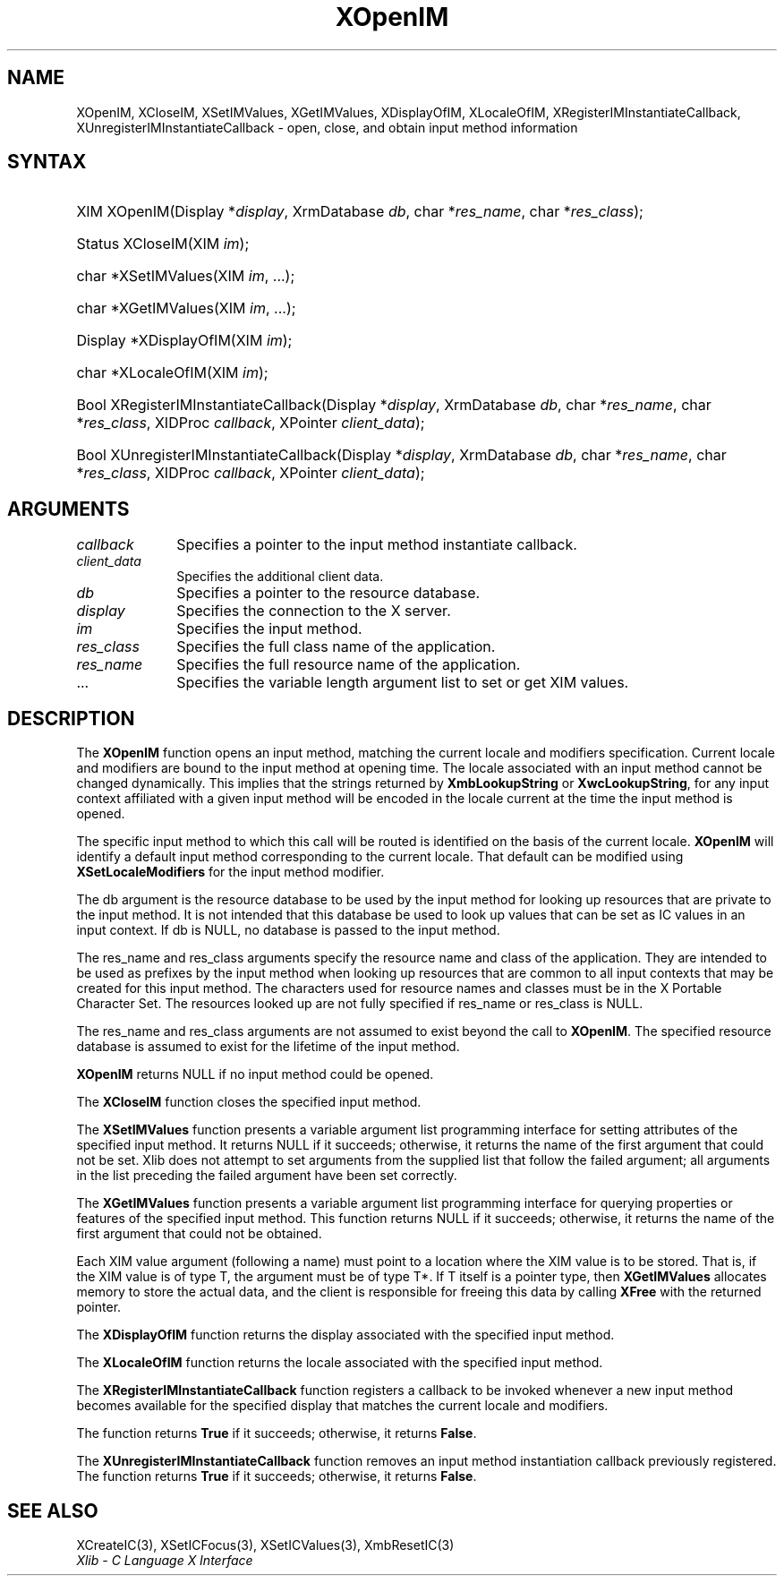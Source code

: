 .\" Copyright \(co 1985, 1986, 1987, 1988, 1989, 1990, 1991, 1994, 1996 X Consortium
.\"
.\" Permission is hereby granted, free of charge, to any person obtaining
.\" a copy of this software and associated documentation files (the
.\" "Software"), to deal in the Software without restriction, including
.\" without limitation the rights to use, copy, modify, merge, publish,
.\" distribute, sublicense, and/or sell copies of the Software, and to
.\" permit persons to whom the Software is furnished to do so, subject to
.\" the following conditions:
.\"
.\" The above copyright notice and this permission notice shall be included
.\" in all copies or substantial portions of the Software.
.\"
.\" THE SOFTWARE IS PROVIDED "AS IS", WITHOUT WARRANTY OF ANY KIND, EXPRESS
.\" OR IMPLIED, INCLUDING BUT NOT LIMITED TO THE WARRANTIES OF
.\" MERCHANTABILITY, FITNESS FOR A PARTICULAR PURPOSE AND NONINFRINGEMENT.
.\" IN NO EVENT SHALL THE X CONSORTIUM BE LIABLE FOR ANY CLAIM, DAMAGES OR
.\" OTHER LIABILITY, WHETHER IN AN ACTION OF CONTRACT, TORT OR OTHERWISE,
.\" ARISING FROM, OUT OF OR IN CONNECTION WITH THE SOFTWARE OR THE USE OR
.\" OTHER DEALINGS IN THE SOFTWARE.
.\"
.\" Except as contained in this notice, the name of the X Consortium shall
.\" not be used in advertising or otherwise to promote the sale, use or
.\" other dealings in this Software without prior written authorization
.\" from the X Consortium.
.\"
.\" Copyright \(co 1985, 1986, 1987, 1988, 1989, 1990, 1991 by
.\" Digital Equipment Corporation
.\"
.\" Portions Copyright \(co 1990, 1991 by
.\" Tektronix, Inc.
.\"
.\" Permission to use, copy, modify and distribute this documentation for
.\" any purpose and without fee is hereby granted, provided that the above
.\" copyright notice appears in all copies and that both that copyright notice
.\" and this permission notice appear in all copies, and that the names of
.\" Digital and Tektronix not be used in in advertising or publicity pertaining
.\" to this documentation without specific, written prior permission.
.\" Digital and Tektronix makes no representations about the suitability
.\" of this documentation for any purpose.
.\" It is provided "as is" without express or implied warranty.
.\"
.\"
.ds xT X Toolkit Intrinsics \- C Language Interface
.ds xW Athena X Widgets \- C Language X Toolkit Interface
.ds xL Xlib \- C Language X Interface
.ds xC Inter-Client Communication Conventions Manual
.TH XOpenIM 3 "libX11 1.7.0" "X Version 11" "XLIB FUNCTIONS"
.SH NAME
XOpenIM, XCloseIM, XSetIMValues, XGetIMValues, XDisplayOfIM, XLocaleOfIM, XRegisterIMInstantiateCallback, XUnregisterIMInstantiateCallback \- open, close, and obtain input method information
.SH SYNTAX
.HP
XIM XOpenIM\^(\^Display *\fIdisplay\fP\^, XrmDatabase \fIdb\fP\^, char
*\fIres_name\fP\^, char *\fIres_class\fP\^);
.HP
Status XCloseIM\^(\^XIM \fIim\fP\^);
.HP
char *XSetIMValues\^(\^XIM \fIim\fP\^, ...);
.HP
char *XGetIMValues\^(\^XIM \fIim\fP\^, ...);
.HP
Display *XDisplayOfIM\^(\^XIM \fIim\fP\^);
.HP
char *XLocaleOfIM\^(\^XIM \fIim\fP\^);
.HP
Bool XRegisterIMInstantiateCallback\^(\^Display *\fIdisplay\fP\^, XrmDatabase
\fIdb\fP\^, char *\fIres_name\fP\^, char *\fIres_class\fP\^, XIDProc
\fIcallback\fP\^, XPointer \fIclient_data\fP\^);
.HP
Bool XUnregisterIMInstantiateCallback\^(\^Display *\fIdisplay\fP\^,
XrmDatabase \fIdb\fP\^, char *\fIres_name\fP\^, char *\fIres_class\fP\^,
XIDProc \fIcallback\fP\^, XPointer \fIclient_data\fP\^);
.LP
.SH ARGUMENTS
.IP \fIcallback\fP 1i
Specifies a pointer to the input method instantiate callback.
.IP \fIclient_data\fP 1i
Specifies the additional client data.
.IP \fIdb\fP 1i
Specifies a pointer to the resource database.
.IP \fIdisplay\fP 1i
Specifies the connection to the X server.
.IP \fIim\fP 1i
Specifies the input method.
.IP \fIres_class\fP 1i
Specifies the full class name of the application.
.IP \fIres_name\fP 1i
Specifies the full resource name of the application.
.IP ... 1i
Specifies the variable length argument list to set or get XIM values.
.SH DESCRIPTION
The
.B XOpenIM
function opens an input method,
matching the current locale and modifiers specification.
Current locale and modifiers are bound to the input method at opening time.
The locale associated with an input method cannot be changed dynamically.
This implies that the strings returned by
.B XmbLookupString
or
.BR XwcLookupString ,
for any input context affiliated with a given input method
will be encoded in the locale current at the time the input method is opened.
.LP
The specific input method to which this call will be routed
is identified on the basis of the current locale.
.B XOpenIM
will identify a default input method corresponding to the
current locale.
That default can be modified using
.B XSetLocaleModifiers
for the input method modifier.
.LP
The db argument is the resource database to be used by the input method
for looking up resources that are private to the input method.
It is not intended that this database be used to look
up values that can be set as IC values in an input context.
If db is NULL,
no database is passed to the input method.
.LP
The res_name and res_class arguments specify the resource name
and class of the application.
They are intended to be used as prefixes by the input method
when looking up resources that are common to all input contexts
that may be created for this input method.
The characters used for resource names and classes must be in the
X Portable Character Set.
The resources looked up are not fully specified
if res_name or res_class is NULL.
.LP
The res_name and res_class arguments are not assumed to exist beyond
the call to
.BR XOpenIM .
The specified resource database is assumed to exist for the lifetime
of the input method.
.LP
.B XOpenIM
returns NULL if no input method could be opened.
.LP
The
.B XCloseIM
function closes the specified input method.
.LP
The
.B XSetIMValues
function presents a variable argument list programming interface
for setting attributes of the specified input method.
It returns NULL if it succeeds;
otherwise,
it returns the name of the first argument that could not be set.
Xlib does not attempt to set arguments from the supplied list that
follow the failed argument;
all arguments in the list preceding the failed argument have been set
correctly.
.LP
The
.B XGetIMValues
function presents a variable argument list programming interface
for querying properties or features of the specified input method.
This function returns NULL if it succeeds;
otherwise,
it returns the name of the first argument that could not be obtained.
.LP
Each XIM value argument (following a name) must point to
a location where the XIM value is to be stored.
That is, if the XIM value is of type T,
the argument must be of type T*.
If T itself is a pointer type,
then
.B XGetIMValues
allocates memory to store the actual data,
and the client is responsible for freeing this data by calling
.B XFree
with the returned pointer.
.LP
The
.B XDisplayOfIM
function returns the display associated with the specified input method.
.LP
The
.B XLocaleOfIM
function returns the locale associated with the specified input method.
.LP
The
.B XRegisterIMInstantiateCallback
function registers a callback to be invoked whenever a new input method
becomes available for the specified display that matches the current
locale and modifiers.
.LP
The function returns
.B True
if it succeeds; otherwise, it returns
.BR False .
.LP
The
.B XUnregisterIMInstantiateCallback
function removes an input method instantiation callback previously
registered.
The function returns
.B True
if it succeeds; otherwise, it returns
.BR False .
.SH "SEE ALSO"
XCreateIC(3),
XSetICFocus(3),
XSetICValues(3),
XmbResetIC(3)
.br
\fI\*(xL\fP
